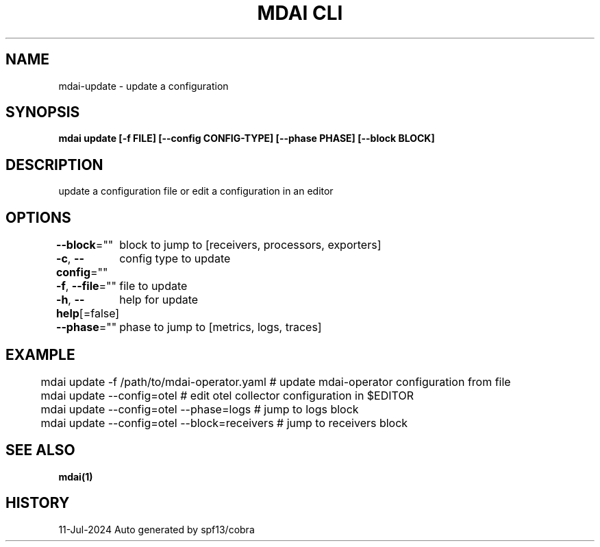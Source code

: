 .nh
.TH "MDAI CLI" "1" "Jul 2024" "Auto generated by spf13/cobra" ""

.SH NAME
.PP
mdai-update - update a configuration


.SH SYNOPSIS
.PP
\fBmdai update [-f FILE] [--config CONFIG-TYPE] [--phase PHASE] [--block BLOCK]\fP


.SH DESCRIPTION
.PP
update a configuration file or edit a configuration in an editor


.SH OPTIONS
.PP
\fB--block\fP=""
	block to jump to [receivers, processors, exporters]

.PP
\fB-c\fP, \fB--config\fP=""
	config type to update

.PP
\fB-f\fP, \fB--file\fP=""
	file to update

.PP
\fB-h\fP, \fB--help\fP[=false]
	help for update

.PP
\fB--phase\fP=""
	phase to jump to [metrics, logs, traces]


.SH EXAMPLE
.EX
	mdai update -f /path/to/mdai-operator.yaml  # update mdai-operator configuration from file
	mdai update --config=otel                   # edit otel collector configuration in $EDITOR
	mdai update --config=otel --phase=logs      # jump to logs block
	mdai update --config=otel --block=receivers # jump to receivers block

.EE


.SH SEE ALSO
.PP
\fBmdai(1)\fP


.SH HISTORY
.PP
11-Jul-2024 Auto generated by spf13/cobra

